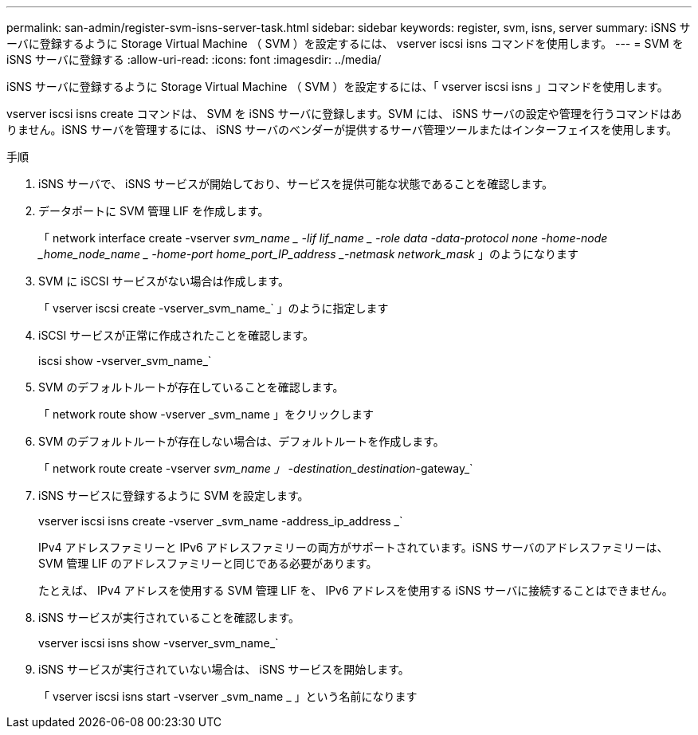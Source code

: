 ---
permalink: san-admin/register-svm-isns-server-task.html 
sidebar: sidebar 
keywords: register, svm, isns, server 
summary: iSNS サーバに登録するように Storage Virtual Machine （ SVM ）を設定するには、 vserver iscsi isns コマンドを使用します。 
---
= SVM を iSNS サーバに登録する
:allow-uri-read: 
:icons: font
:imagesdir: ../media/


[role="lead"]
iSNS サーバに登録するように Storage Virtual Machine （ SVM ）を設定するには、「 vserver iscsi isns 」コマンドを使用します。

vserver iscsi isns create コマンドは、 SVM を iSNS サーバに登録します。SVM には、 iSNS サーバの設定や管理を行うコマンドはありません。iSNS サーバを管理するには、 iSNS サーバのベンダーが提供するサーバ管理ツールまたはインターフェイスを使用します。

.手順
. iSNS サーバで、 iSNS サービスが開始しており、サービスを提供可能な状態であることを確認します。
. データポートに SVM 管理 LIF を作成します。
+
「 network interface create -vserver _svm_name _ -lif lif_name _ -role data -data-protocol none -home-node _home_node_name _ -home-port home_port_IP_address _-netmask network_mask_ 」のようになります

. SVM に iSCSI サービスがない場合は作成します。
+
「 vserver iscsi create -vserver_svm_name_` 」のように指定します

. iSCSI サービスが正常に作成されたことを確認します。
+
iscsi show -vserver_svm_name_`

. SVM のデフォルトルートが存在していることを確認します。
+
「 network route show -vserver _svm_name 」をクリックします

. SVM のデフォルトルートが存在しない場合は、デフォルトルートを作成します。
+
「 network route create -vserver _svm_name 」 -destination_destination_-gateway_`

. iSNS サービスに登録するように SVM を設定します。
+
vserver iscsi isns create -vserver _svm_name -address_ip_address _`

+
IPv4 アドレスファミリーと IPv6 アドレスファミリーの両方がサポートされています。iSNS サーバのアドレスファミリーは、 SVM 管理 LIF のアドレスファミリーと同じである必要があります。

+
たとえば、 IPv4 アドレスを使用する SVM 管理 LIF を、 IPv6 アドレスを使用する iSNS サーバに接続することはできません。

. iSNS サービスが実行されていることを確認します。
+
vserver iscsi isns show -vserver_svm_name_`

. iSNS サービスが実行されていない場合は、 iSNS サービスを開始します。
+
「 vserver iscsi isns start -vserver _svm_name _ 」という名前になります


